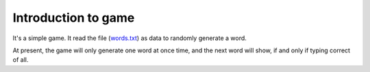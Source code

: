 ========================
Introduction to game
========================

.. contents::


It's a simple game. It read the file (`words.txt <https://github.com/CarsonSlovoka/typing-game/blob/release/typing_game/test/words.txt>`_) as data to randomly generate a word.

At present, the game will only generate one word at once time, and the next word will show, if and only if typing correct of all.
